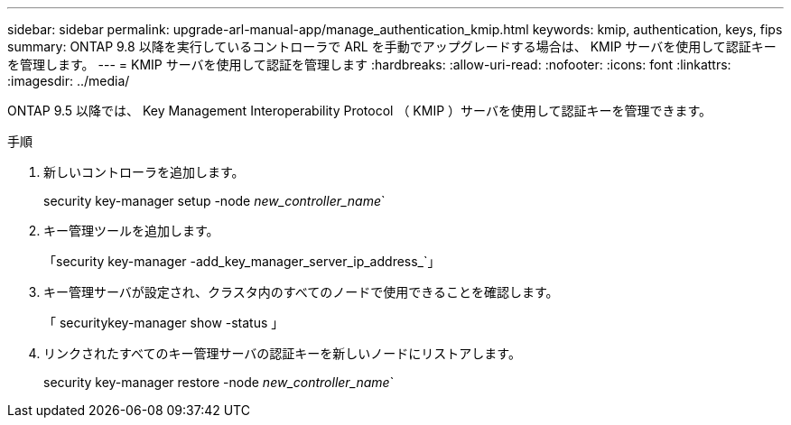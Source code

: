 ---
sidebar: sidebar 
permalink: upgrade-arl-manual-app/manage_authentication_kmip.html 
keywords: kmip, authentication, keys, fips 
summary: ONTAP 9.8 以降を実行しているコントローラで ARL を手動でアップグレードする場合は、 KMIP サーバを使用して認証キーを管理します。 
---
= KMIP サーバを使用して認証を管理します
:hardbreaks:
:allow-uri-read: 
:nofooter: 
:icons: font
:linkattrs: 
:imagesdir: ../media/


[role="lead"]
ONTAP 9.5 以降では、 Key Management Interoperability Protocol （ KMIP ）サーバを使用して認証キーを管理できます。

.手順
. 新しいコントローラを追加します。
+
security key-manager setup -node _new_controller_name_`

. キー管理ツールを追加します。
+
「security key-manager -add_key_manager_server_ip_address_`」

. キー管理サーバが設定され、クラスタ内のすべてのノードで使用できることを確認します。
+
「 securitykey-manager show -status 」

. リンクされたすべてのキー管理サーバの認証キーを新しいノードにリストアします。
+
security key-manager restore -node _new_controller_name_`


